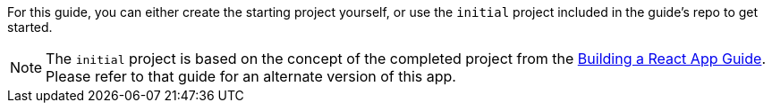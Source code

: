 For this guide, you can either create the starting project yourself,
or use the `initial` project included in the guide's repo to get started.

NOTE: The `initial` project is based on the concept of the completed project from the
http://guides.grails.org/building-a-react-app/guide/index.html[Building a React App Guide].
Please refer to that guide for an alternate version of this app.
